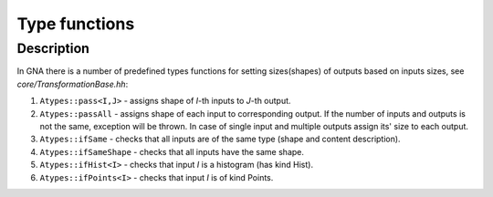 Type functions
~~~~~~~~~~~~~~

Description
^^^^^^^^^^^

In GNA there is a number of predefined types functions for setting
sizes(shapes) of
outputs based on inputs sizes, see `core/TransformationBase.hh`:

1. ``Atypes::pass<I,J>`` - assigns shape of `I`-th inputs to `J`-th output.
2. ``Atypes::passAll`` - assigns shape of each input to corresponding output. If
   the number of inputs and outputs is not the same, exception will be thrown.
   In case of single input and multiple outputs assign its' size to each
   output.
3. ``Atypes::ifSame`` - checks that all inputs are of the same type (shape and
   content description).
4. ``Atypes::ifSameShape`` - checks that all inputs have the same shape.
5. ``Atypes::ifHist<I>`` - checks that input `I` is a histogram (has kind Hist).
6. ``Atypes::ifPoints<I>`` - checks that input `I` is of kind Points.
